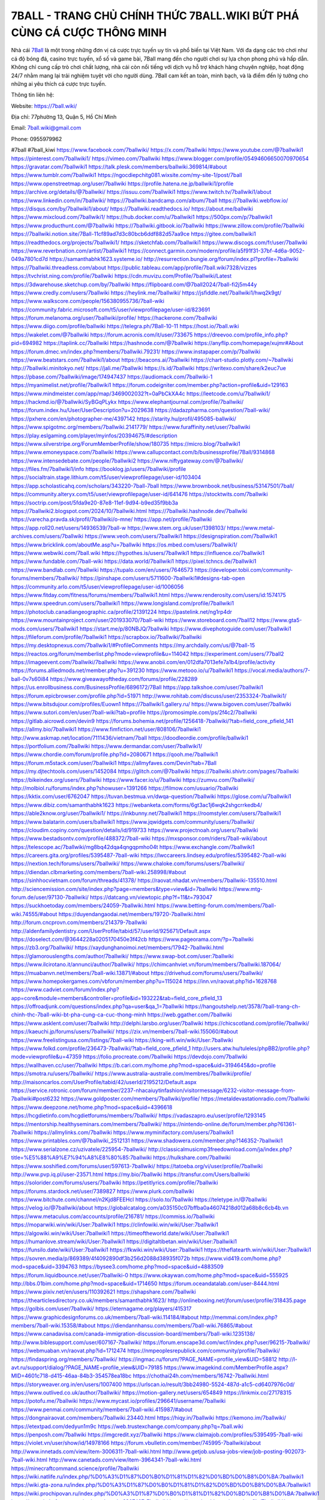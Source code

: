 7BALL - TRANG CHỦ CHÍNH THỨC 7BALL.WIKI BỨT PHÁ CÙNG CÁ CƯỢC THÔNG MINH
===================================

Nhà cái `7Ball <https://7ball.wiki/>`_ là một trong những đơn vị cá cược trực tuyến uy tín và phổ biến tại Việt Nam. Với đa dạng các trò chơi như cá độ bóng đá, casino trực tuyến, xổ số và game bài, 7Ball mang đến cho người chơi sự lựa chọn phong phú và hấp dẫn. Không chỉ cung cấp trò chơi chất lượng, nhà cái còn nổi tiếng với dịch vụ hỗ trợ khách hàng chuyên nghiệp, hoạt động 24/7 nhằm mang lại trải nghiệm tuyệt vời cho người dùng. 7Ball cam kết an toàn, minh bạch, và là điểm đến lý tưởng cho những ai yêu thích cá cược trực tuyến.

Thông tin liên hệ:

Website: https://7ball.wiki/

Địa chỉ: 77phường 13, Quận 5, Hồ Chí Minh

Email: 7ball.wiki@gmail.com

Phone: 0955979962

#7ball #7ball_kiwi
https://www.facebook.com/7ballwiki/
https://x.com/7ballwiki
https://www.youtube.com/@7ballwiki1
https://pinterest.com/7ballwiki1/
https://vimeo.com/7ballwiki
https://www.blogger.com/profile/05494606650070970654
https://gravatar.com/7ballwiki1
https://talk.plesk.com/members/ballwiki.369814/#about
https://www.tumblr.com/7ballwiki1
https://ngocdiepchitg081.wixsite.com/my-site-1/post/7ball
https://www.openstreetmap.org/user/7ballwiki
https://profile.hatena.ne.jp/ballwiki1/profile
https://archive.org/details/@7ballwiki/
https://issuu.com/7ballwiki1
https://www.twitch.tv/7ballwiki1/about
https://www.linkedin.com/in/7ballwiki/
https://7ballwiki.bandcamp.com/album/7ball
https://7ballwiki.webflow.io/
https://disqus.com/by/7ballwiki1/about/
https://7ballwiki.readthedocs.io/
https://about.me/ballwiki
https://www.mixcloud.com/7ballwiki1/
https://hub.docker.com/u/7ballwiki1
https://500px.com/p/7ballwiki1
https://www.producthunt.com/@7ballwiki
https://7ballwiki.gitbook.io/7ballwiki
https://www.zillow.com/profile/7ballwiki
https://7ballwiki.notion.site/7Ball-11cf89ad7d3c80bcb6ddf882d57aa9ce
https://gitee.com/ballwiki1
https://readthedocs.org/projects/7ballwiki1/
https://sketchfab.com/7ballwiki1
https://www.discogs.com/fr/user/7ballwiki
https://www.reverbnation.com/artist/7ballwiki1
https://connect.garmin.com/modern/profile/a5f91f31-37bf-4d6a-9052-049a7801cd7d
https://samanthabhk1623.systeme.io/
http://resurrection.bungie.org/forum/index.pl?profile=7ballwiki
https://7ballwiki.threadless.com/about
https://public.tableau.com/app/profile/7ball.wiki7328/vizzes
https://tvchrist.ning.com/profile/7ballwiki
https://cdn.muvizu.com/Profile/7ballwiki/Latest
https://3dwarehouse.sketchup.com/by/7ballwiki
https://flipboard.com/@7ball2024/7ball-fi2j5m44y
https://www.credly.com/users/7ballwiki
https://heylink.me/7ballwiki/
https://jsfiddle.net/7ballwiki1/hwq2k9gt/
https://www.walkscore.com/people/156380955736/7ball-wiki
https://community.fabric.microsoft.com/t5/user/viewprofilepage/user-id/823691
https://forum.melanoma.org/user/7ballwiki/profile/
https://hackerone.com/7ballwiki
https://www.diigo.com/profile/ballwiki
https://telegra.ph/7Ball-10-11
https://host.io/7ball.wiki
https://wakelet.com/@7ballwiki
https://forum.acronis.com/it/user/733675
https://dreevoo.com/profile_info.php?pid=694982
https://taplink.cc/7ballwiki
https://hashnode.com/@7ballwiki
https://anyflip.com/homepage/xujmr#About
https://forum.dmec.vn/index.php?members/7ballwiki.79231/
https://www.instapaper.com/p/7ballwiki
https://www.beatstars.com/7ballwiki1/about
https://beacons.ai/7ballwiki
https://chart-studio.plotly.com/~7ballwiki
http://7ballwiki.minitokyo.net/
https://jali.me/7ballwiki
https://s.id/7ballwiki
https://writexo.com/share/k2euc7ue
https://pbase.com/7ballwiki/image/174947437
https://audiomack.com/7ballwiki-1
https://myanimelist.net/profile/7ballwiki1
https://forum.codeigniter.com/member.php?action=profile&uid=129163
https://www.mindmeister.com/app/map/3469002032?t=0aPbCkXA4c
https://leetcode.com/u/7ballwiki1/
https://hackmd.io/@7ballwiki/SyBGqPLykx
https://www.elephantjournal.com/profile/7ballwiki/
https://forum.index.hu/User/UserDescription?u=2029638
https://dadazpharma.com/question/7ball-wiki/
https://pxhere.com/en/photographer-me/4397142
https://starity.hu/profil/495085-ballwiki/
https://www.spigotmc.org/members/7ballwiki.2141779/
https://www.furaffinity.net/user/7ballwiki
https://play.eslgaming.com/player/myinfos/20394675/#description
https://www.silverstripe.org/ForumMemberProfile/show/180735
https://micro.blog/7ballwiki1
https://www.emoneyspace.com/7ballwiki
https://www.callupcontact.com/b/businessprofile/7Ball/9314868
https://www.intensedebate.com/people/7ballwiki2
https://www.niftygateway.com/@7ballwiki/
https://files.fm/7ballwiki1/info
https://booklog.jp/users/7ballwiki/profile
https://socialtrain.stage.lithium.com/t5/user/viewprofilepage/user-id/103404
https://app.scholasticahq.com/scholars/343220-7ball-7ball
https://www.brownbook.net/business/53147501/7ball/
https://community.alteryx.com/t5/user/viewprofilepage/user-id/641476
https://stocktwits.com/7ballwiki
https://soctrip.com/post/5fda9e20-87e8-11ef-9d94-b9ed35f9bb3a
https://7ballwiki2.blogspot.com/2024/10/7ballwiki.html
https://7ballwiki.hashnode.dev/7ballwiki
https://varecha.pravda.sk/profil/7ballwiki/o-mne/
https://app.net/profile/7ballwiki
https://app.roll20.net/users/14936539/7ball-w
https://www.stem.org.uk/user/1398103/
https://www.metal-archives.com/users/7ballwiki
https://www.veoh.com/users/7ballwiki1
https://designspiration.com/7ballwiki1
https://www.bricklink.com/aboutMe.asp?u=7ballwiki
https://os.mbed.com/users/7ballwiki1/
https://www.webwiki.com/7ball.wiki
https://hypothes.is/users/7ballwiki1
https://influence.co/7ballwiki1
https://www.fundable.com/7ball-wiki
https://data.world/7ballwiki1
https://pixel.tchncs.de/7ballwiki1
https://www.bandlab.com/7ballwiki
https://tupalo.com/en/users/7646573
https://developer.tobii.com/community-forums/members/7ballwiki/
https://pinshape.com/users/5711600-7ballwiki1#designs-tab-open
https://community.arlo.com/t5/user/viewprofilepage/user-id/1006056
https://www.fitday.com/fitness/forums/members/7ballwiki1.html
https://www.renderosity.com/users/id:1574175
https://www.speedrun.com/users/7ballwiki1
https://www.longisland.com/profile/7ballwiki1
https://photoclub.canadiangeographic.ca/profile/21391224
https://pastelink.net/ng1rp4dr
https://www.mountainproject.com/user/201933070/7ball-wiki
https://www.storeboard.com/7ball12
https://www.gta5-mods.com/users/7ballwiki1
https://start.me/p/80NBJQ/7ballwiki
https://www.divephotoguide.com/user/7ballwiki1
https://fileforum.com/profile/7ballwiki1
https://scrapbox.io/7ballwiki/7ballwiki
https://my.desktopnexus.com/7ballwiki1/#ProfileComments
https://my.archdaily.com/us/@7ball-15
https://reactos.org/forum/memberlist.php?mode=viewprofile&u=114042
https://experiment.com/users/77ball2
https://imageevent.com/7ballwiki/7ballwiki
https://www.anobii.com/en/012dfa7013efe7a1b4/profile/activity
https://forums.alliedmods.net/member.php?u=391230
https://www.metooo.io/u/7ballwiki1
https://vocal.media/authors/7-ball-0v7s60i84
https://www.giveawayoftheday.com/forums/profile/228289
https://us.enrollbusiness.com/BusinessProfile/6896172/7Ball
https://app.talkshoe.com/user/7ballwiki1
https://forum.epicbrowser.com/profile.php?id=51971
http://www.rohitab.com/discuss/user/2353324-7ballwiki1/
https://www.bitsdujour.com/profiles/Euown1
https://7ballwiki1.gallery.ru/
https://www.bigoven.com/user/7ballwiki
https://www.sutori.com/en/user/7ball-wiki?tab=profile
https://promosimple.com/ps/2f4c2/7ballwiki
https://gitlab.aicrowd.com/devin9
https://forums.bohemia.net/profile/1256418-7ballwiki/?tab=field_core_pfield_141
https://allmy.bio/7ballwiki1
https://www.fimfiction.net/user/808106/7ballwiki1
http://www.askmap.net/location/7111436/vietnam/7ball
https://doodleordie.com/profile/ballwiki1
https://portfolium.com/7ballwiki
https://www.dermandar.com/user/7ballwiki1/
https://www.chordie.com/forum/profile.php?id=2080671
https://qooh.me/7ballwiki1
https://forum.m5stack.com/user/7ballwiki1
https://allmyfaves.com/Devin?tab=7Ball
https://my.djtechtools.com/users/1452084
https://glitch.com/@7ballwiki
https://7ballwiki.shivtr.com/pages/7ballwiki
https://bikeindex.org/users/7ballwiki
https://www.facer.io/u/7ballwiki
https://zumvu.com/7ballwiki/
http://molbiol.ru/forums/index.php?showuser=1391266
https://filmow.com/usuario/7ballwiki
https://kktix.com/user/6762047
https://tuvan.bestmua.vn/dwqa-question/7ballwiki
https://glose.com/u/7ballwiki1
https://www.dibiz.com/samanthabhk1623
https://webanketa.com/forms/6gt3ac1j6wqk2shgcrrkedb4/
https://able2know.org/user/7ballwiki1/
https://inkbunny.net/7ballwiki1
https://roomstyler.com/users/7ballwiki1
https://www.balatarin.com/users/ballwiki1
https://www.jqwidgets.com/community/users/7ballwiki/
https://cloudim.copiny.com/question/details/id/919733
https://www.projectnoah.org/users/7ballwiki
https://www.bestadsontv.com/profile/488372/7ball-wiki
https://mxsponsor.com/riders/7ball-wiki/about
https://telescope.ac/7ballwiki/mg8bq42dqa4qngqpmho04t
https://www.exchangle.com/7ballwiki1
https://careers.gita.org/profiles/5395487-7ball-wiki
https://lwccareers.lindsey.edu/profiles/5395482-7ball-wiki
https://nextion.tech/forums/users/7ballwiki/
https://www.chaloke.com/forums/users/7ballwiki/
https://diendan.clbmarketing.com/members/7ball-wiki.258998/#about
https://sinhhocvietnam.com/forum/threads/41378/
https://raovat.nhadat.vn/members/7ballwiki-135510.html
http://sciencemission.com/site/index.php?page=members&type=view&id=7ballwiki
https://www.mtg-forum.de/user/97130-7ballwiki/
https://datcang.vn/viewtopic.php?f=11&t=793047
https://suckhoetoday.com/members/24059-7ballwiki.html
https://www.betting-forum.com/members/7ball-wiki.74555/#about
https://duyendangaodai.net/members/19720-7ballwiki.html
http://forum.cncprovn.com/members/214379-7ballwiki
http://aldenfamilydentistry.com/UserProfile/tabid/57/userId/925671/Default.aspx
https://doselect.com/@3644228a0205170450e3f42cb
https://www.pageorama.com/?p=7ballwiki
https://zb3.org/7ballwiki/
https://xaydunghanoimoi.net/members/17942-7ballwiki.html
https://glamorouslengths.com/author/7ballwiki/
https://www.swap-bot.com/user:7ballwiki
https://www.ilcirotano.it/annunci/author/7ballwiki/
https://chimcanhviet.vn/forum/members/7ballwiki.187064/
https://muabanvn.net/members/7ball-wiki.13871/#about
https://drivehud.com/forums/users/7ballwiki/
https://www.homepokergames.com/vbforum/member.php?u=115024
https://inn.vn/raovat.php?id=1628768
https://www.cadviet.com/forum/index.php?app=core&module=members&controller=profile&id=193222&tab=field_core_pfield_13
https://offroadjunk.com/questions/index.php?qa=user&qa_1=7ballwiki
https://hangoutshelp.net/3578/7ball-trang-ch-chinh-thc-7ball-wiki-bt-pha-cung-ca-cuc-thong-minh
https://web.ggather.com/7ballwiki
https://www.asklent.com/user/7ballwiki
http://delphi.larsbo.org/user/7ballwiki
https://chicscotland.com/profile/7ballwiki/
https://kaeuchi.jp/forums/users/7ballwiki/
https://zix.vn/members/7ball-wiki.155060/#about
https://www.freelistingusa.com/listings/7ball-wiki
https://king-wifi.win/wiki/User:7ballwiki
https://www.folkd.com/profile/236473-7ballwiki/?tab=field_core_pfield_1
http://users.atw.hu/tuleles/phpBB2/profile.php?mode=viewprofile&u=47359
https://folio.procreate.com/7ballwiki
https://devdojo.com/7ballwiki
https://wallhaven.cc/user/7ballwiki
https://b.cari.com.my/home.php?mod=space&uid=3194645&do=profile
https://smotra.ru/users/7ballwiki/
https://www.australia-australie.com/membres/7ballwiki/profile/
http://maisoncarlos.com/UserProfile/tabid/42/userId/2195212/Default.aspx
https://service.rotronic.com/forum/member/2237-nhacaiuytinfashion/visitormessage/6232-visitor-message-from-7ballwiki#post6232
https://www.goldposter.com/members/7ballwiki/profile/
https://metaldevastationradio.com/7ballwiki
https://www.deepzone.net/home.php?mod=space&uid=4396618
https://hcgdietinfo.com/hcgdietforums/members/7ballwiki/
https://vadaszapro.eu/user/profile/1293145
https://mentorship.healthyseminars.com/members/7ballwiki/
https://nintendo-online.de/forum/member.php?61361-7ballwiki
https://allmylinks.com/7ballwiki
https://www.myminifactory.com/users/7ballwiki1
https://www.printables.com/@7ballwiki_2512131
https://www.shadowera.com/member.php?146352-7ballwiki1
https://www.serialzone.cz/uzivatele/225954-7ballwiki/
http://classicalmusicmp3freedownload.com/ja/index.php?title=%E5%88%A9%E7%94%A8%E8%80%85:7ballwiki
https://hulkshare.com/7ballwiki
https://www.soshified.com/forums/user/597613-7ballwiki/
https://tatoeba.org/vi/user/profile/7ballwiki
http://www.pvp.iq.pl/user-23571.html
https://my.bio/7ballwiki
https://transfur.com/Users/ballwiki
https://solorider.com/forums/users/7ballwiki
https://petitlyrics.com/profile/7ballwiki
https://forums.stardock.net/user/7389827
https://www.plurk.com/ballwiki
https://www.bitchute.com/channel/n2Kjd8FEEHcl
https://solo.to/7ballwiki
https://teletype.in/@7ballwiki
https://velog.io/@7ballwiki/about
https://globalcatalog.com/a035150c07bffba0a46074218d012a68b8c6cb4b.vn
https://www.metaculus.com/accounts/profile/216781/
https://commiss.io/7ballwiki
https://moparwiki.win/wiki/User:7ballwiki1
https://clinfowiki.win/wiki/User:7ballwiki1
https://algowiki.win/wiki/User:7ballwiki1
https://timeoftheworld.date/wiki/User:7ballwiki1
https://humanlove.stream/wiki/User:7ballwiki1
https://digitaltibetan.win/wiki/User:7ballwiki1
https://funsilo.date/wiki/User:7ballwiki1
https://fkwiki.win/wiki/User:7ballwiki1
https://theflatearth.win/wiki/User:7ballwiki1
https://sovren.media/p/869389/4f4092890df3b256d2088d38935f072b
https://www.vid419.com/home.php?mod=space&uid=3394763
https://bysee3.com/home.php?mod=space&uid=4883509
https://forum.liquidbounce.net/user/7ballwiki-0
https://www.okaywan.com/home.php?mod=space&uid=555925
http://bbs.01bim.com/home.php?mod=space&uid=1714650
https://forum.oceandatalab.com/user-8444.html
https://www.pixiv.net/en/users/110392621
https://shapshare.com/7ballwiki
https://thearticlesdirectory.co.uk/members/samanthabhk1623/
http://onlineboxing.net/jforum/user/profile/318435.page
https://golbis.com/user/7ballwiki/
https://eternagame.org/players/415317
https://www.graphicdesignforums.co.uk/members/7ball-wiki.114184/#about
http://memmai.com/index.php?members/7ball-wiki.15358/#about
https://diendannhansu.com/members/7ball-wiki.76865/#about
https://www.canadavisa.com/canada-immigration-discussion-board/members/7ball-wiki.1235138/
http://www.biblesupport.com/user/607167-7ballwiki/
https://forum.enscape3d.com/wcf/index.php?user/96215-7ballwiki/
https://webmuaban.vn/raovat.php?id=1712474
https://nmpeoplesrepublick.com/community/profile/7ballwiki/
https://findaspring.org/members/7ballwiki/
https://ingmac.ru/forum/?PAGE_NAME=profile_view&UID=58812
http://l-avt.ru/support/dialog/?PAGE_NAME=profile_view&UID=79185
https://www.imagekind.com/MemberProfile.aspx?MID=4601c718-d415-46aa-84b3-354578ea18bc
https://chothai24h.com/members/16742-7ballwiki.html
https://storyweaver.org.in/en/users/1007400
https://urlscan.io/result/3bb24980-5524-487d-a1c5-cd6407976c0d/
https://www.outlived.co.uk/author/7ballwiki/
https://motion-gallery.net/users/654849
https://linkmix.co/27178315
https://potofu.me/7ballwiki
https://www.mycast.io/profiles/296641/username/7ballwiki
https://www.penmai.com/community/members/7ball-wiki.415987/#about
https://dongnairaovat.com/members/7ballwiki.23440.html
https://hiqy.in/7ballwiki
https://kemono.im/7ballwiki/
https://etextpad.com/dedyun1m9c
https://web.trustexchange.com/company.php?q=7ball.wiki
https://penposh.com/7ballwiki
https://imgcredit.xyz/7ballwiki
https://www.claimajob.com/profiles/5395495-7ball-wiki
https://violet.vn/user/show/id/14978166
https://forum.vbulletin.com/member/745995-7ballwiki/about
http://www.innetads.com/view/item-3006311-7ball-wiki.html
http://www.getjob.us/usa-jobs-view/job-posting-902073-7ball-wiki.html
http://www.canetads.com/view/item-3964341-7ball-wiki.html
https://minecraftcommand.science/profile/7ballwiki
https://wiki.natlife.ru/index.php/%D0%A3%D1%87%D0%B0%D1%81%D1%82%D0%BD%D0%B8%D0%BA:7ballwiki1
https://wiki.gta-zona.ru/index.php/%D0%A3%D1%87%D0%B0%D1%81%D1%82%D0%BD%D0%B8%D0%BA:7ballwiki1
https://wiki.prochipovan.ru/index.php/%D0%A3%D1%87%D0%B0%D1%81%D1%82%D0%BD%D0%B8%D0%BA:7ballwiki1
https://www.itchyforum.com/en/member.php?307497-7ballwiki
https://expathealthseoul.com/profile/7ballwiki/
https://makersplace.com/samanthabhk1623/about
https://community.fyers.in/member/eO1XCO8LVW
https://www.multichain.com/qa/user/7ballwiki
http://www.worldchampmambo.com/UserProfile/tabid/42/userId/400346/Default.aspx
https://www.snipesocial.co.uk/7ballwiki
https://hub.safe.com/publishers/7ballwiki?page=1&page_size=10
https://www.apelondts.org/Activity-Feed/My-Profile/UserId/38388
https://advpr.net/7ballwiki
https://pytania.radnik.pl/uzytkownik/7ballwiki
https://itvnn.net/member.php?138805-7ballwiki
https://safechat.com/u/7ball.850
https://mlx.su/paste/view/f502cddf
https://hackmd.okfn.de/s/B1_jPkO1Je
https://personaljournal.ca/7ballwiki/
http://techou.jp/index.php?7ballwiki
https://www.gamblingtherapy.org/forum/users/7ballwiki/
https://forums.megalith-games.com/member.php?action=profile&uid=1378955
https://ask-people.net/user/7ballwiki
https://linktaigo88.lighthouseapp.com/users/1954741
http://www.aunetads.com/view/item-2499874-7ball-wiki.html
https://bit.ly/m/7ballwiki
http://genina.com/user/editDone/4465833.page
https://golden-forum.com/memberlist.php?mode=viewprofile&u=151229
http://wiki.diamonds-crew.net/index.php?title=Benutzer:7ballwiki1
https://malt-orden.info/userinfo.php?uid=381806
https://belgaumonline.com/profile/7ballwiki/
https://chodaumoi247.com/members/7ball-wiki.13037/#about
https://wefunder.com/7ballwiki
https://www.nulled.to/user/6244043-7ballwiki
https://forums.worldwarriors.net/profile/7ballwiki
https://zez.am/7ballwiki
https://nhadatdothi.net.vn/members/7ballwiki.29083/
https://demo.hedgedoc.org/s/Um3yREllI
https://schoolido.lu/user/7ballwiki/
https://dev.muvizu.com/Profile/7ballwiki/Latest
https://www.familie.pl/profil/7ballwiki
https://www.inflearn.com/users/1485880
https://qna.habr.com/user/7ballwiki
https://controlc.com/2b97de49
http://psicolinguistica.letras.ufmg.br/wiki/index.php/Usu%C3%A1rio:7ballwiki1
https://brewwiki.win/wiki/User:7ballwiki1
https://g0v.hackmd.io/@7ballwiki/HktwelOkJe
https://boersen.oeh-salzburg.at/author/7ballwiki/
https://bioimagingcore.be/q2a/user/7ballwiki1
http://uno-en-ligne.com/profile.php?user=378322
https://kowabana.jp/users/130439
https://klotzlube.ru/forum/user/281950/
https://www.bandsworksconcerts.info/index.php?7ballwiki
https://ask.mallaky.com/?qa=user/7ballwiki
https://vietnam.net.vn/members/7ballwiki.27795/
https://cadillacsociety.com/users/7ballwiki/
https://bitbuilt.net/forums/index.php?members/7ball-wiki.49248/#about
https://timdaily.vn/members/7ball-wiki.90460/#about
https://www.xen-factory.com/index.php?members/7ball-wiki.57012/#about
https://git.project-hobbit.eu/7ballwiki
https://forum.honorboundgame.com/user-470256.html
https://bandori.party/user/223400/7ballwiki/
https://www.vnbadminton.com/members/7ballwiki.54541/
https://hackaday.io/7ballwiki
https://mnogootvetov.ru/index.php?qa=user&qa_1=7ballwiki
https://herpesztitkaink.hu/forums/users/7ballwiki/
https://xnforo.ir/members/7ball-wiki.58458/#about
https://slatestarcodex.com/author/7ballwiki/
https://community.greeka.com/users/ballwiki
https://yamcode.com/untitled-106642
https://www.sakaseru.jp/mina/user/profile/204276
https://land-book.com/7ballwiki
https://illust.daysneo.com/illustrator/7ballwiki/
https://www.fdb.cz/clen/207662-7ballwiki.html
https://www.astrobin.com/users/7ballwiki/
https://modworkshop.net/user/7ballwiki
https://fitinline.com/profile/7ballwiki/
https://seomotionz.com/member.php?action=profile&uid=40247
https://tooter.in/7ballwiki
https://www.canadavideocompanies.ca/forums/users/7ballwiki/
https://spiderum.com/nguoi-dung/7ballwiki
https://postgresconf.org/users/7ball-wiki
https://www.zeldaspeedruns.com/profiles/7ballwiki
http://www.hoektronics.com/author/7ballwiki/
https://divisionmidway.org/jobs/author/7ballwiki/
https://allmynursejobs.com/author/7ballwiki/
https://www.montessorijobsuk.co.uk/author/7ballwiki/
http://jobboard.piasd.org/author/7ballwiki/
https://jobs.lajobsportal.org/profiles/5395497-7ball-wiki
https://bulkwp.com/support-forums/users/7ballwiki/
https://www.heavyironjobs.com/profiles/5395500-7ball-wiki
https://www.sabahjobs.com/author/7ballwiki/
https://wiki.sports-5.ch/index.php?title=Utilisateur:7ballwiki1
https://securityheaders.com/?q=https%3A%2F%2F7ball.wiki%2F&followRedirects=on
https://phuket.mol.go.th/forums/users/7ballwiki
https://fic.decidim.barcelona/profiles/7ballwiki/activity
https://construim.fedaia.org/profiles/7ballwiki/activity
https://www.webwiki.it/7ball.wiki
https://madripedia.wikis.cc/wiki/Usuario:7ballwiki1
https://jobs.votesaveamerica.com/profiles/5395508-7ball-wiki
https://forums.wincustomize.com/user/7389827
https://www.webwiki.fr/7ball.wiki
https://lcp.learn.co.th/forums/users/7ballwiki/
https://www.webwiki.co.uk/7ball.wiki
https://smallseo.tools/website-checker/7ball.wiki
https://jobs.insolidarityproject.com/profiles/5395512-7ball-wiki
https://www.webwikis.es/7ball.wiki
https://7ballwiki1.jasperwiki.com/6242671/7ball
https://animationpaper.com/forums/users/7ballwiki/
https://brightcominvestors.com/forums/users/7ballwiki/
https://jump.5ch.net/?https://7ball.wiki/
https://sensationaltheme.com/forums/users/7ballwiki/
https://menwiki.men/wiki/User:7ballwiki1
https://jeparticipe.soyaux.fr/profiles/7ballwiki/activity
https://articlement.com/author/7ball-wiki/
http://www.ssnote.net/link?q=https://7ball.wiki/
http://www.freeok.cn/home.php?mod=space&uid=6381898
https://kingranks.com/author/7ball-wiki/
https://www.fruitpickingjobs.com.au/forums/users/7ballwiki/
https://dsred.com/home.php?mod=space&uid=4552053
https://bbs.mikocon.com/home.php?mod=space&uid=223004
https://www.mikocon.com/home.php?mod=space&uid=223004
https://forums.stardock.com/user/7389827
https://forums.galciv3.com/user/7389827
https://www.siteprice.org/newsite.aspx?url=7ball.wiki
https://www.klamm.de/forum/members/7ball-wiki.152881/#about
https://heavenarticle.com/author/7ball-wiki-1092804/
https://www.rosasensat.org/forums/users/samanthabhk1623gmail-com/
https://connects.ctschicago.edu/forums/users/193405/
https://www.max2play.com/en/forums/users/7ballwiki/
https://www.cgalliance.org/forums/members/7ball-wiki.40452/#about
https://www.aoezone.net/members/7ball-wiki.129467/#about
https://blender.community/7ballwiki/
https://sites.google.com/view/7ballwiki1/home
https://www.czporadna.cz/user/7ballwiki
https://www.hebergementweb.org/members/7ballwiki1.696268/
https://voz.vn/u/7ballwiki.2051970/#about
http://www.invelos.com/UserProfile.aspx?Alias=7ballwiki
https://www.fuelly.com/driver/7ballwiki
https://www.proarti.fr/account/7ballwiki
https://ourairports.com/members/7ballwiki/
https://www.babelcube.com/user/7ball-wiki-1
https://topsitenet.com/profile/7ballwiki1/1287947/
https://www.huntingnet.com/forum/members/7ballwiki1.html
https://www.rcuniverse.com/forum/members/7ballwiki.html
https://py.checkio.org/class/7ball-2/
https://js.checkio.org/class/7ballwiki/
https://myapple.pl/users/472782-7ball-wiki
https://nhattao.com/members/user6606315.6606315/
https://www.equinenow.com/farm/7ball-1161543.htm
https://www.rctech.net/forum/members/7ballwiki1-409200.html
https://www.businesslistings.net.au/7ballwiki/Ho_Chi_Minh/7Ball/1053649.aspx
https://justpaste.it/gfvml
https://www.beamng.com/members/7ballwiki.645734/
https://demo.wowonder.com/7ballwiki
https://designaddict.com/community/profile/7ballwiki/
https://forum.trackandfieldnews.com/member/504733-7ballwiki/visitormessage/1874902-visitor-message-from-7ballwiki#post1874902
https://manylink.co/@7ballwiki
https://huzzaz.com/collection/7ball
https://hanson.net/users/7ballwiki
https://fliphtml5.com/homepage/xkvdan/yrduongchauvinhphuc808300/
https://amazingradio.com/profile/7ballwiki
https://kitsu.app/users/1533462
https://1businessworld.com/pro/7ballwiki/
https://www.clickasnap.com/profile/ballwiki
https://linqto.me/about/7ballwiki
https://vnvista.com/hi/175950.html
http://dtan.thaiembassy.de/uncategorized/2562/?mingleforumaction=profile&id=230426
https://makeprojects.com/profile/7ballwiki
https://muare.vn/shop/phuc-duong-chau-vinh/836997
https://f319.com/members/7ballwiki.875063/
https://lifeinsys.com/user/7ballwiki
http://80.82.64.206/user/7ballwiki1
https://opentutorials.org/profile/185259
https://www.ohay.tv/profile/7ballwiki1
http://vetstate.ru/forum/?PAGE_NAME=profile_view&UID=142719
https://pitchwall.co/user/7ballwiki
https://www.angrybirdsnest.com/members/7ballwiki/profile/
https://www.riptapparel.com/pages/member?7ballwiki
https://www.fantasyplanet.cz/diskuzni-fora/users/7ballwiki/
https://pubhtml5.com/homepage/yhixz/
https://www.hogwartsishere.com/1658594/
https://www.notebook.ai/users/918399
https://www.akaqa.com/account/profile/19191672550
https://qiita.com/7ballwiki1
https://www.nintendo-master.com/profil/7ballwiki1
https://www.iniuria.us/forum/member.php?475618-7ballwiki1
https://www.babyweb.cz/uzivatele/7ballwiki
http://www.fanart-central.net/user/7ballwiki/profile
https://www.magcloud.com/user/7ballwiki
https://tudomuaban.com/chi-tiet-rao-vat/2367155/7ball-wiki.html
https://velopiter.spb.ru/profile/136549-7ballwiki/?tab=field_core_pfield_1
https://rotorbuilds.com/profile/66441/
https://ekonty.com/-7ballwiki#info
https://gifyu.com/phucduongchauvin
https://agoracom.com/members/7ballwiki
https://www.nicovideo.jp/user/136426629
https://iszene.com/user-242191.html
https://b.hatena.ne.jp/ballwiki1/
https://www.buzzsprout.com/2101801/episodes/15895120-7ball-wiki
https://podcastaddict.com/episode/https%3A%2F%2Fwww.buzzsprout.com%2F2101801%2Fepisodes%2F15895120-7ball-wiki.mp3&podcastId=4475093
https://hardanreidlinglbeu.wixsite.com/elinor-salcedo/podcast/episode/7c30ea7d/7ballwiki
https://www.podfriend.com/podcast/elinor-salcedo/episode/Buzzsprout-15895120/
https://curiocaster.com/podcast/pi6385247/29001510645
https://fountain.fm/episode/yljSQXss5kL8qd8FQMrC
https://www.podchaser.com/podcasts/elinor-salcedo-5339040/episodes/7ballwiki-226433806
https://castbox.fm/episode/7ball.wiki-id5445226-id743163098
https://plus.rtl.de/podcast/elinor-salcedo-wy64ydd31evk2/7ballwiki-ywwsqykszmx3f
https://podbay.fm/p/elinor-salcedo/e/1728478800
https://www.ivoox.com/en/7ball-wiki-audios-mp3_rf_134657340_1.html
https://www.listennotes.com/podcasts/elinor-salcedo/7ballwiki-A7kBOvrZtTm/
https://goodpods.com/podcasts/elinor-salcedo-257466/7ballwiki-75923983
https://www.iheart.com/podcast/269-elinor-salcedo-115585662/episode/7ballwiki-225388622/
https://www.deezer.com/fr/episode/678226731
https://open.spotify.com/episode/6VNOZ6y69DuuYmSaBo6yQf?si=0EdvIA1zQq2HPx9GHzTs-A
https://podtail.com/podcast/corey-alonzo/7ball-wiki/
https://player.fm/series/elinor-salcedo/ep-7ballwiki
https://podcastindex.org/podcast/6385247?episode=29001510645
https://elinorsalcedo.substack.com/p/7ballwiki-3e8
https://www.steno.fm/show/77680b6e-8b07-53ae-bcab-9310652b155c/episode/QnV6enNwcm91dC0xNTg5NTEyMA==
https://podverse.fm/fr/episode/wrlCU5MKe
https://app.podcastguru.io/podcast/elinor-salcedo-1688863333/episode/7ball-wiki-08ba8fdcdfdb65e1cf8d8125f3e27e1c
https://podcasts-francais.fr/podcast/corey-alonzo/7ball-wiki
https://irepod.com/podcast/corey-alonzo/7ball-wiki
https://australian-podcasts.com/podcast/corey-alonzo/7ball-wiki
https://toppodcasts.be/podcast/corey-alonzo/7ball-wiki
https://canadian-podcasts.com/podcast/corey-alonzo/7ball-wiki
https://uk-podcasts.co.uk/podcast/corey-alonzo/7ball-wiki
https://deutschepodcasts.de/podcast/corey-alonzo/7ball-wiki
https://nederlandse-podcasts.nl/podcast/corey-alonzo/7ball-wiki
https://american-podcasts.com/podcast/corey-alonzo/7ball-wiki
https://norske-podcaster.com/podcast/corey-alonzo/7ball-wiki
https://danske-podcasts.dk/podcast/corey-alonzo/7ball-wiki
https://italia-podcast.it/podcast/corey-alonzo/7ball-wiki
https://podmailer.com/podcast/corey-alonzo/7ball-wiki
https://podcast-espana.es/podcast/corey-alonzo/7ball-wiki
https://suomalaiset-podcastit.fi/podcast/corey-alonzo/7ball-wiki
https://indian-podcasts.com/podcast/corey-alonzo/7ball-wiki
https://poddar.se/podcast/corey-alonzo/7ball-wiki
https://nzpod.co.nz/podcast/corey-alonzo/7ball-wiki
https://pod.pe/podcast/corey-alonzo/7ball-wiki
https://podcast-chile.com/podcast/corey-alonzo/7ball-wiki
https://podcast-colombia.co/podcast/corey-alonzo/7ball-wiki
https://podcasts-brasileiros.com/podcast/corey-alonzo/7ball-wiki
https://podcast-mexico.mx/podcast/corey-alonzo/7ball-wiki
https://music.amazon.com/podcasts/ef0d1b1b-8afc-4d07-b178-4207746410b2/episodes/6afda647-ba7b-4b2b-b345-9b03cd108921/elinor-salcedo-7ball-wiki
https://music.amazon.co.jp/podcasts/ef0d1b1b-8afc-4d07-b178-4207746410b2/episodes/6afda647-ba7b-4b2b-b345-9b03cd108921/elinor-salcedo-7ball-wiki
https://music.amazon.de/podcasts/ef0d1b1b-8afc-4d07-b178-4207746410b2/episodes/6afda647-ba7b-4b2b-b345-9b03cd108921/elinor-salcedo-7ball-wiki
https://music.amazon.co.uk/podcasts/ef0d1b1b-8afc-4d07-b178-4207746410b2/episodes/6afda647-ba7b-4b2b-b345-9b03cd108921/elinor-salcedo-7ball-wiki
https://music.amazon.fr/podcasts/ef0d1b1b-8afc-4d07-b178-4207746410b2/episodes/6afda647-ba7b-4b2b-b345-9b03cd108921/elinor-salcedo-7ball-wiki
https://music.amazon.ca/podcasts/ef0d1b1b-8afc-4d07-b178-4207746410b2/episodes/6afda647-ba7b-4b2b-b345-9b03cd108921/elinor-salcedo-7ball-wiki
https://music.amazon.in/podcasts/ef0d1b1b-8afc-4d07-b178-4207746410b2/episodes/6afda647-ba7b-4b2b-b345-9b03cd108921/elinor-salcedo-7ball-wiki
https://music.amazon.it/podcasts/ef0d1b1b-8afc-4d07-b178-4207746410b2/episodes/6afda647-ba7b-4b2b-b345-9b03cd108921/elinor-salcedo-7ball-wiki
https://music.amazon.es/podcasts/ef0d1b1b-8afc-4d07-b178-4207746410b2/episodes/6afda647-ba7b-4b2b-b345-9b03cd108921/elinor-salcedo-7ball-wiki
https://music.amazon.com.br/podcasts/ef0d1b1b-8afc-4d07-b178-4207746410b2/episodes/6afda647-ba7b-4b2b-b345-9b03cd108921/elinor-salcedo-7ball-wiki
https://music.amazon.com.au/podcasts/ef0d1b1b-8afc-4d07-b178-4207746410b2/episodes/6afda647-ba7b-4b2b-b345-9b03cd108921/elinor-salcedo-7ball-wiki
https://podcasts.apple.com/us/podcast/7ball-wiki/id1688863333?i=1000672367501
https://podcasts.apple.com/bh/podcast/7ball-wiki/id1688863333?i=1000672367501
https://podcasts.apple.com/bw/podcast/7ball-wiki/id1688863333?i=1000672367501
https://podcasts.apple.com/cm/podcast/7ball-wiki/id1688863333?i=1000672367501
https://podcasts.apple.com/ci/podcast/7ball-wiki/id1688863333?i=1000672367501
https://podcasts.apple.com/eg/podcast/7ball-wiki/id1688863333?i=1000672367501
https://podcasts.apple.com/gw/podcast/7ball-wiki/id1688863333?i=1000672367501
https://podcasts.apple.com/in/podcast/7ball-wiki/id1688863333?i=1000672367501
https://podcasts.apple.com/il/podcast/7ball-wiki/id1688863333?i=1000672367501
https://podcasts.apple.com/jo/podcast/7ball-wiki/id1688863333?i=1000672367501
https://podcasts.apple.com/ke/podcast/7ball-wiki/id1688863333?i=1000672367501
https://podcasts.apple.com/kw/podcast/7ball-wiki/id1688863333?i=1000672367501
https://podcasts.apple.com/mg/podcast/7ball-wiki/id1688863333?i=1000672367501
https://podcasts.apple.com/ml/podcast/7ball-wiki/id1688863333?i=1000672367501
https://podcasts.apple.com/ma/podcast/7ball-wiki/id1688863333?i=1000672367501
https://podcasts.apple.com/mu/podcast/7ball-wiki/id1688863333?i=1000672367501
https://podcasts.apple.com/mz/podcast/7ball-wiki/id1688863333?i=1000672367501
https://podcasts.apple.com/ne/podcast/7ball-wiki/id1688863333?i=1000672367501
https://podcasts.apple.com/ng/podcast/7ball-wiki/id1688863333?i=1000672367501
https://podcasts.apple.com/om/podcast/7ball-wiki/id1688863333?i=1000672367501
https://podcasts.apple.com/qa/podcast/7ball-wiki/id1688863333?i=1000672367501
https://podcasts.apple.com/sa/podcast/7ball-wiki/id1688863333?i=1000672367501
https://podcasts.apple.com/sn/podcast/7ball-wiki/id1688863333?i=1000672367501
https://podcasts.apple.com/za/podcast/7ball-wiki/id1688863333?i=1000672367501
https://podcasts.apple.com/tn/podcast/7ball-wiki/id1688863333?i=1000672367501
https://podcasts.apple.com/ug/podcast/7ball-wiki/id1688863333?i=1000672367501
https://podcasts.apple.com/ae/podcast/7ball-wiki/id1688863333?i=1000672367501
https://podcasts.apple.com/au/podcast/7ball-wiki/id1688863333?i=1000672367501
https://podcasts.apple.com/hk/podcast/7ball-wiki/id1688863333?i=1000672367501
https://podcasts.apple.com/id/podcast/7ball-wiki/id1688863333?i=1000672367501
https://podcasts.apple.com/jp/podcast/7ball-wiki/id1688863333?i=1000672367501
https://podcasts.apple.com/kr/podcast/7ball-wiki/id1688863333?i=1000672367501
https://podcasts.apple.com/mo/podcast/7ball-wiki/id1688863333?i=1000672367501
https://podcasts.apple.com/my/podcast/7ball-wiki/id1688863333?i=1000672367501
https://podcasts.apple.com/nz/podcast/7ball-wiki/id1688863333?i=1000672367501
https://podcasts.apple.com/ph/podcast/7ball-wiki/id1688863333?i=1000672367501
https://podcasts.apple.com/sg/podcast/7ball-wiki/id1688863333?i=1000672367501
https://podcasts.apple.com/tw/podcast/7ball-wiki/id1688863333?i=1000672367501
https://podcasts.apple.com/th/podcast/7ball-wiki/id1688863333?i=1000672367501
https://podcasts.apple.com/vn/podcast/7ball-wiki/id1688863333?i=1000672367501
https://podcasts.apple.com/am/podcast/7ball-wiki/id1688863333?i=1000672367501
https://podcasts.apple.com/az/podcast/7ball-wiki/id1688863333?i=1000672367501
https://podcasts.apple.com/bg/podcast/7ball-wiki/id1688863333?i=1000672367501
https://podcasts.apple.com/cz/podcast/7ball-wiki/id1688863333?i=1000672367501
https://podcasts.apple.com/dk/podcast/7ball-wiki/id1688863333?i=1000672367501
https://podcasts.apple.com/de/podcast/7ball-wiki/id1688863333?i=1000672367501
https://podcasts.apple.com/ee/podcast/7ball-wiki/id1688863333?i=1000672367501
https://podcasts.apple.com/es/podcast/7ball-wiki/id1688863333?i=1000672367501
https://podcasts.apple.com/fr/podcast/7ball-wiki/id1688863333?i=1000672367501
https://podcasts.apple.com/ge/podcast/7ball-wiki/id1688863333?i=1000672367501
https://podcasts.apple.com/gr/podcast/7ball-wiki/id1688863333?i=1000672367501
https://podcasts.apple.com/hr/podcast/7ball-wiki/id1688863333?i=1000672367501
https://podcasts.apple.com/ie/podcast/7ball-wiki/id1688863333?i=1000672367501
https://podcasts.apple.com/it/podcast/7ball-wiki/id1688863333?i=1000672367501
https://podcasts.apple.com/kz/podcast/7ball-wiki/id1688863333?i=1000672367501
https://podcasts.apple.com/kg/podcast/7ball-wiki/id1688863333?i=1000672367501
https://podcasts.apple.com/lv/podcast/7ball-wiki/id1688863333?i=1000672367501
https://podcasts.apple.com/lt/podcast/7ball-wiki/id1688863333?i=1000672367501
https://podcasts.apple.com/lu/podcast/7ball-wiki/id1688863333?i=1000672367501
https://podcasts.apple.com/hu/podcast/7ball-wiki/id1688863333?i=1000672367501
https://podcasts.apple.com/mt/podcast/7ball-wiki/id1688863333?i=1000672367501
https://podcasts.apple.com/md/podcast/7ball-wiki/id1688863333?i=1000672367501
https://podcasts.apple.com/me/podcast/7ball-wiki/id1688863333?i=1000672367501
https://podcasts.apple.com/nl/podcast/7ball-wiki/id1688863333?i=1000672367501
https://podcasts.apple.com/mk/podcast/7ball-wiki/id1688863333?i=1000672367501
https://podcasts.apple.com/no/podcast/7ball-wiki/id1688863333?i=1000672367501
https://podcasts.apple.com/at/podcast/7ball-wiki/id1688863333?i=1000672367501
https://podcasts.apple.com/pl/podcast/7ball-wiki/id1688863333?i=1000672367501
https://podcasts.apple.com/pt/podcast/7ball-wiki/id1688863333?i=1000672367501
https://podcasts.apple.com/ro/podcast/7ball-wiki/id1688863333?i=1000672367501
https://podcasts.apple.com/ru/podcast/7ball-wiki/id1688863333?i=1000672367501
https://podcasts.apple.com/sk/podcast/7ball-wiki/id1688863333?i=1000672367501
https://podcasts.apple.com/si/podcast/7ball-wiki/id1688863333?i=1000672367501
https://podcasts.apple.com/fi/podcast/7ball-wiki/id1688863333?i=1000672367501
https://podcasts.apple.com/se/podcast/7ball-wiki/id1688863333?i=1000672367501
https://podcasts.apple.com/tj/podcast/7ball-wiki/id1688863333?i=1000672367501
https://podcasts.apple.com/tr/podcast/7ball-wiki/id1688863333?i=1000672367501
https://podcasts.apple.com/tm/podcast/7ball-wiki/id1688863333?i=1000672367501
https://podcasts.apple.com/ua/podcast/7ball-wiki/id1688863333?i=1000672367501
https://podcasts.apple.com/la/podcast/7ball-wiki/id1688863333?i=1000672367501
https://podcasts.apple.com/br/podcast/7ball-wiki/id1688863333?i=1000672367501
https://podcasts.apple.com/cl/podcast/7ball-wiki/id1688863333?i=1000672367501
https://podcasts.apple.com/co/podcast/7ball-wiki/id1688863333?i=1000672367501
https://podcasts.apple.com/mx/podcast/7ball-wiki/id1688863333?i=1000672367501
https://podcasts.apple.com/ca/podcast/7ball-wiki/id1688863333?i=1000672367501
https://podcasts.apple.com/podcast/7ball-wiki/id1688863333?i=1000672367501
https://chromewebstore.google.com/detail/fishing-village/gpiohfgjghojfadjbcobpojnjdehhemf
https://chromewebstore.google.com/detail/fishing-village/gpiohfgjghojfadjbcobpojnjdehhemf?hl=vi
https://chromewebstore.google.com/detail/fishing-village/gpiohfgjghojfadjbcobpojnjdehhemf?hl=ar
https://chromewebstore.google.com/detail/fishing-village/gpiohfgjghojfadjbcobpojnjdehhemf?hl=bg
https://chromewebstore.google.com/detail/fishing-village/gpiohfgjghojfadjbcobpojnjdehhemf?hl=bn
https://chromewebstore.google.com/detail/fishing-village/gpiohfgjghojfadjbcobpojnjdehhemf?hl=ca
https://chromewebstore.google.com/detail/fishing-village/gpiohfgjghojfadjbcobpojnjdehhemf?hl=cs
https://chromewebstore.google.com/detail/fishing-village/gpiohfgjghojfadjbcobpojnjdehhemf?hl=da
https://chromewebstore.google.com/detail/fishing-village/gpiohfgjghojfadjbcobpojnjdehhemf?hl=de
https://chromewebstore.google.com/detail/fishing-village/gpiohfgjghojfadjbcobpojnjdehhemf?hl=el
https://chromewebstore.google.com/detail/fishing-village/gpiohfgjghojfadjbcobpojnjdehhemf?hl=fa
https://chromewebstore.google.com/detail/fishing-village/gpiohfgjghojfadjbcobpojnjdehhemf?hl=fr
https://chromewebstore.google.com/detail/fishing-village/gpiohfgjghojfadjbcobpojnjdehhemf?hl=gsw
https://chromewebstore.google.com/detail/fishing-village/gpiohfgjghojfadjbcobpojnjdehhemf?hl=he
https://chromewebstore.google.com/detail/fishing-village/gpiohfgjghojfadjbcobpojnjdehhemf?hl=hi
https://chromewebstore.google.com/detail/fishing-village/gpiohfgjghojfadjbcobpojnjdehhemf?hl=hr
https://chromewebstore.google.com/detail/fishing-village/gpiohfgjghojfadjbcobpojnjdehhemf?hl=id
https://chromewebstore.google.com/detail/fishing-village/gpiohfgjghojfadjbcobpojnjdehhemf?hl=it
https://chromewebstore.google.com/detail/fishing-village/gpiohfgjghojfadjbcobpojnjdehhemf?hl=ja
https://chromewebstore.google.com/detail/fishing-village/gpiohfgjghojfadjbcobpojnjdehhemf?hl=lv
https://chromewebstore.google.com/detail/fishing-village/gpiohfgjghojfadjbcobpojnjdehhemf?hl=ms
https://chromewebstore.google.com/detail/fishing-village/gpiohfgjghojfadjbcobpojnjdehhemf?hl=no
https://chromewebstore.google.com/detail/fishing-village/gpiohfgjghojfadjbcobpojnjdehhemf?hl=pl
https://chromewebstore.google.com/detail/fishing-village/gpiohfgjghojfadjbcobpojnjdehhemf?hl=pt
https://chromewebstore.google.com/detail/fishing-village/gpiohfgjghojfadjbcobpojnjdehhemf?hl=pt_PT
https://chromewebstore.google.com/detail/fishing-village/gpiohfgjghojfadjbcobpojnjdehhemf?hl=ro
https://chromewebstore.google.com/detail/fishing-village/gpiohfgjghojfadjbcobpojnjdehhemf?hl=te
https://chromewebstore.google.com/detail/fishing-village/gpiohfgjghojfadjbcobpojnjdehhemf?hl=th
https://chromewebstore.google.com/detail/fishing-village/gpiohfgjghojfadjbcobpojnjdehhemf?hl=tr
https://chromewebstore.google.com/detail/fishing-village/gpiohfgjghojfadjbcobpojnjdehhemf?hl=uk
https://chromewebstore.google.com/detail/fishing-village/gpiohfgjghojfadjbcobpojnjdehhemf?hl=zh
https://chromewebstore.google.com/detail/fishing-village/gpiohfgjghojfadjbcobpojnjdehhemf?hl=zh_HK
https://chromewebstore.google.com/detail/fishing-village/gpiohfgjghojfadjbcobpojnjdehhemf?hl=mr
https://chromewebstore.google.com/detail/fishing-village/gpiohfgjghojfadjbcobpojnjdehhemf?hl=sv
https://chromewebstore.google.com/detail/fishing-village/gpiohfgjghojfadjbcobpojnjdehhemf?hl=sk
https://chromewebstore.google.com/detail/fishing-village/gpiohfgjghojfadjbcobpojnjdehhemf?hl=sl
https://chromewebstore.google.com/detail/fishing-village/gpiohfgjghojfadjbcobpojnjdehhemf?hl=sr
https://chromewebstore.google.com/detail/fishing-village/gpiohfgjghojfadjbcobpojnjdehhemf?hl=ta
https://chromewebstore.google.com/detail/fishing-village/gpiohfgjghojfadjbcobpojnjdehhemf?hl=hu
https://chromewebstore.google.com/detail/fishing-village/gpiohfgjghojfadjbcobpojnjdehhemf?hl=am
https://chromewebstore.google.com/detail/fishing-village/gpiohfgjghojfadjbcobpojnjdehhemf?hl=es_US
https://chromewebstore.google.com/detail/fishing-village/gpiohfgjghojfadjbcobpojnjdehhemf?hl=nl
https://chromewebstore.google.com/detail/fishing-village/gpiohfgjghojfadjbcobpojnjdehhemf?hl=sw
https://chromewebstore.google.com/detail/fishing-village/gpiohfgjghojfadjbcobpojnjdehhemf?hl=pt-BR
https://chromewebstore.google.com/detail/fishing-village/gpiohfgjghojfadjbcobpojnjdehhemf?hl=af
https://chromewebstore.google.com/detail/fishing-village/gpiohfgjghojfadjbcobpojnjdehhemf?hl=de_AT
https://chromewebstore.google.com/detail/fishing-village/gpiohfgjghojfadjbcobpojnjdehhemf?hl=fi
https://chromewebstore.google.com/detail/fishing-village/gpiohfgjghojfadjbcobpojnjdehhemf?hl=zh_TW
https://chromewebstore.google.com/detail/fishing-village/gpiohfgjghojfadjbcobpojnjdehhemf?hl=pt-PT
https://chromewebstore.google.com/detail/fishing-village/gpiohfgjghojfadjbcobpojnjdehhemf?hl=gl
https://chromewebstore.google.com/detail/fishing-village/gpiohfgjghojfadjbcobpojnjdehhemf?hl=gu
https://chromewebstore.google.com/detail/fishing-village/gpiohfgjghojfadjbcobpojnjdehhemf?hl=ko
https://chromewebstore.google.com/detail/fishing-village/gpiohfgjghojfadjbcobpojnjdehhemf?hl=ru
https://chromewebstore.google.com/detail/fishing-village/gpiohfgjghojfadjbcobpojnjdehhemf?hl=kk
https://chromewebstore.google.com/detail/fishing-village/gpiohfgjghojfadjbcobpojnjdehhemf?hl=zh-TW
https://chromewebstore.google.com/detail/fishing-village/gpiohfgjghojfadjbcobpojnjdehhemf?hl=es
https://chromewebstore.google.com/detail/fishing-village/gpiohfgjghojfadjbcobpojnjdehhemf?hl=et
https://chromewebstore.google.com/detail/fishing-village/gpiohfgjghojfadjbcobpojnjdehhemf?hl=lt
https://chromewebstore.google.com/detail/fishing-village/gpiohfgjghojfadjbcobpojnjdehhemf?hl=ml
https://chromewebstore.google.com/detail/fishing-village/gpiohfgjghojfadjbcobpojnjdehhemf?hl=ky
https://chromewebstore.google.com/detail/fishing-village/gpiohfgjghojfadjbcobpojnjdehhemf?hl=uz
https://chromewebstore.google.com/detail/fishing-village/gpiohfgjghojfadjbcobpojnjdehhemf?hl=es_AR
https://chromewebstore.google.com/detail/fishing-village/gpiohfgjghojfadjbcobpojnjdehhemf?hl=eu
https://chromewebstore.google.com/detail/fishing-village/gpiohfgjghojfadjbcobpojnjdehhemf?hl=az
https://chromewebstore.google.com/detail/fishing-village/gpiohfgjghojfadjbcobpojnjdehhemf?hl=fil
https://chromewebstore.google.com/detail/fishing-village/gpiohfgjghojfadjbcobpojnjdehhemf?hl=zh-CN
https://chromewebstore.google.com/detail/fishing-village/gpiohfgjghojfadjbcobpojnjdehhemf?hl=fr_CA
https://chromewebstore.google.com/detail/fishing-village/gpiohfgjghojfadjbcobpojnjdehhemf?hl=es-419
https://chromewebstore.google.com/detail/fishing-village/gpiohfgjghojfadjbcobpojnjdehhemf?hl=ln
https://chromewebstore.google.com/detail/fishing-village/gpiohfgjghojfadjbcobpojnjdehhemf?hl=mn
https://chromewebstore.google.com/detail/fishing-village/gpiohfgjghojfadjbcobpojnjdehhemf?hl=be
https://chromewebstore.google.com/detail/fishing-village/gpiohfgjghojfadjbcobpojnjdehhemf?hl=iw
https://chromewebstore.google.com/detail/fishing-village/gpiohfgjghojfadjbcobpojnjdehhemf?hl=sr_Latn
https://chromewebstore.google.com/detail/fishing-village/gpiohfgjghojfadjbcobpojnjdehhemf?hl=es_PY
https://chromewebstore.google.com/detail/fishing-village/gpiohfgjghojfadjbcobpojnjdehhemf?hl=fr_CH
https://chromewebstore.google.com/detail/fishing-village/gpiohfgjghojfadjbcobpojnjdehhemf?hl=es_DO
https://chromewebstore.google.com/detail/fishing-village/gpiohfgjghojfadjbcobpojnjdehhemf?hl=ka
https://chromewebstore.google.com/detail/fishing-village/gpiohfgjghojfadjbcobpojnjdehhemf?hl=en-GB
https://chromewebstore.google.com/detail/fishing-village/gpiohfgjghojfadjbcobpojnjdehhemf?hl=en-US
https://chromewebstore.google.com/detail/fishing-village/gpiohfgjghojfadjbcobpojnjdehhemf?gl=EG
https://chromewebstore.google.com/detail/fishing-village/gpiohfgjghojfadjbcobpojnjdehhemf?hl=km
https://chromewebstore.google.com/detail/fishing-village/gpiohfgjghojfadjbcobpojnjdehhemf?hl=my
https://chromewebstore.google.com/detail/fishing-village/gpiohfgjghojfadjbcobpojnjdehhemf?gl=AE
https://chromewebstore.google.com/detail/fishing-village/gpiohfgjghojfadjbcobpojnjdehhemf?gl=ZA
https://mcc.imtrac.in/web/7ballwiki1/home/-/blogs/7ball-trang-chu-chinh-thuc-7ball-wiki-but-pha-cung-ca-cuoc-thong-minh
https://mapman.gabipd.org/web/anastassia/home/-/message_boards/message/601272
https://caxman.boc-group.eu/web/7ballwiki1/home/-/blogs/7ball-trang-chu-chinh-thuc-7ball-wiki-but-pha-cung-ca-cuoc-thong-minhnha-cai-7ball-la-mot-trong-nhung-on-vi-ca-cuoc-truc-tuyen-uy-tin-va-pho-bien-t
http://www.lemmth.gr/web/7ballwiki1/home/-/blogs/7ball-trang-chu-chinh-thuc-7ball-wiki-but-pha-cung-ca-cuoc-thong-minh
https://www.tliu.co.za/web/7ballwiki1/home/-/blogs/7ball-trang-chu-chinh-thuc-7ball-wiki-but-pha-cung-ca-cuoc-thong-minh
http://pras.ambiente.gob.ec/en/web/7ballwiki1/home/-/blogs/7ball-trang-chu-chinh-thuc-7ball-wiki-but-pha-cung-ca-cuoc-thong-minh
https://www.ideage.es/portal/web/7ballwiki1/home/-/blogs/7ball-trang-chu-chinh-thuc-7ball-wiki-but-pha-cung-ca-cuoc-thong-minh
https://7ballwiki.onlc.fr/
https://7ballwiki71349.onlc.be/
https://7ballwiki97981.onlc.eu/
https://7ballwiki484.onlc.ml/
https://7ballwiki1.localinfo.jp/posts/55583877
https://7ballwiki1.themedia.jp/posts/55583878
https://7ballwiki1.themedia.jp/posts/55583879
https://7ballwiki1.theblog.me/posts/55583880
https://7ballwiki1.storeinfo.jp/posts/55583881
https://7ballwiki1.therestaurant.jp/posts/55583883
https://7ballwiki1.amebaownd.com/posts/55583884
https://justpaste.it/d8yxo
https://hackmd.okfn.de/s/Hkm5PETJke
https://telescope.ac/7ball---trang-chu-chinh-thuc-7ballwiki-but-pha-cung-ca-cuoc-thong-minh/q43z32id131zju5t8ukf27
https://telegra.ph/7BALL---TRANG-CHU-CHINH-THUC-7BALLWIKI-BUT-PHA-CUNG-CA-CUOC-THONG-MINH-10-16
https://rant.li/7ballwiki1/7ball-trang-chu-chinh-thuc-7ball-wiki-but-pha-cung-ca-cuoc-thong-minh
https://dfa90b07f189b085891adffcbd.doorkeeper.jp/
https://www.quora.com/profile/7Ball-9
https://glose.com/u/link7ballwiki1
https://band.us/band/96500446
https://7ballwiki1.notepin.co/
https://link7ballwiki1.blogspot.com/2024/10/7ball-trang-chu-chinh-thuc-7ballwiki.html
https://7ballwiki1.hashnode.dev/7ball-trang-chu-chinh-thuc-7ballwiki-but-pha-cung-ca-cuoc-thong-minh

